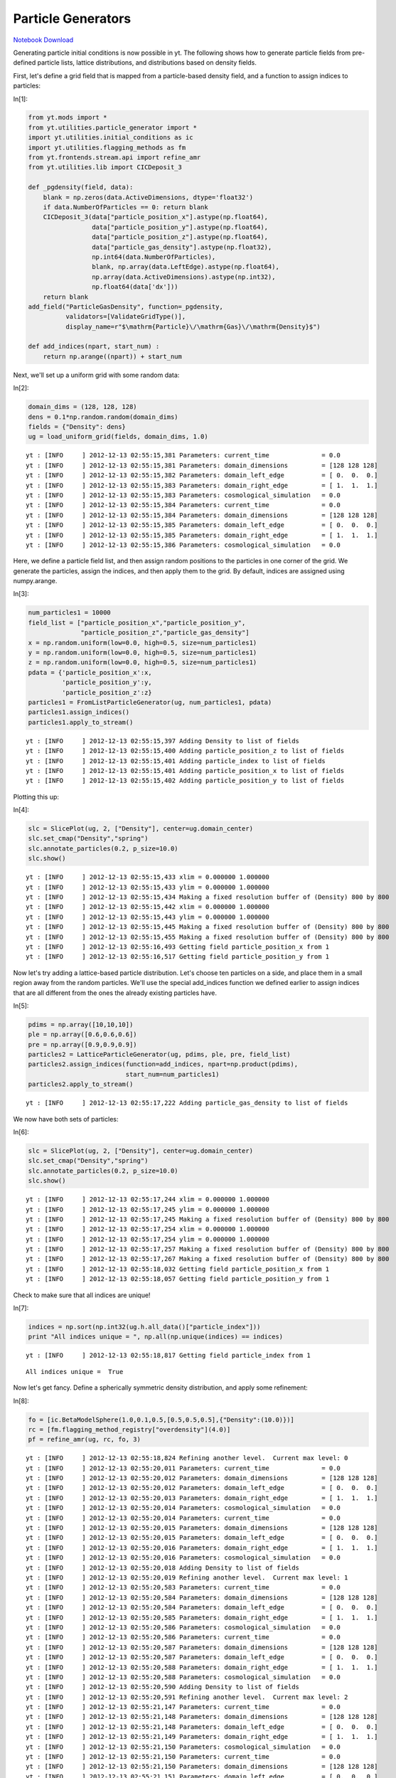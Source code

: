 Particle Generators
===================


`Notebook Download <https://hub.yt-project.org/go/i483hp>`_

Generating particle initial conditions is now possible in yt. The following shows how to generate particle fields from pre-defined particle lists, lattice distributions, and distributions based on density fields. 

First, let's define a grid field that is mapped from a particle-based density field, and a function to assign indices to particles:
 
In[1]:

.. sourcecode:: python

    from yt.mods import *
    from yt.utilities.particle_generator import *
    import yt.utilities.initial_conditions as ic
    import yt.utilities.flagging_methods as fm
    from yt.frontends.stream.api import refine_amr
    from yt.utilities.lib import CICDeposit_3
    
    def _pgdensity(field, data):
        blank = np.zeros(data.ActiveDimensions, dtype='float32')
        if data.NumberOfParticles == 0: return blank
        CICDeposit_3(data["particle_position_x"].astype(np.float64),
                     data["particle_position_y"].astype(np.float64),
                     data["particle_position_z"].astype(np.float64),
                     data["particle_gas_density"].astype(np.float32),
                     np.int64(data.NumberOfParticles),
                     blank, np.array(data.LeftEdge).astype(np.float64),
                     np.array(data.ActiveDimensions).astype(np.int32),
                     np.float64(data['dx']))
        return blank
    add_field("ParticleGasDensity", function=_pgdensity,
              validators=[ValidateGridType()], 
              display_name=r"$\mathrm{Particle}\/\mathrm{Gas}\/\mathrm{Density}$")
    
    def add_indices(npart, start_num) :
        return np.arange((npart)) + start_num

Next, we'll set up a uniform grid with some random data:

In[2]:

.. sourcecode:: python

    domain_dims = (128, 128, 128)
    dens = 0.1*np.random.random(domain_dims)
    fields = {"Density": dens}
    ug = load_uniform_grid(fields, domain_dims, 1.0)

.. parsed-literal::

    yt : [INFO     ] 2012-12-13 02:55:15,381 Parameters: current_time              = 0.0
    yt : [INFO     ] 2012-12-13 02:55:15,381 Parameters: domain_dimensions         = [128 128 128]
    yt : [INFO     ] 2012-12-13 02:55:15,382 Parameters: domain_left_edge          = [ 0.  0.  0.]
    yt : [INFO     ] 2012-12-13 02:55:15,383 Parameters: domain_right_edge         = [ 1.  1.  1.]
    yt : [INFO     ] 2012-12-13 02:55:15,383 Parameters: cosmological_simulation   = 0.0
    yt : [INFO     ] 2012-12-13 02:55:15,384 Parameters: current_time              = 0.0
    yt : [INFO     ] 2012-12-13 02:55:15,384 Parameters: domain_dimensions         = [128 128 128]
    yt : [INFO     ] 2012-12-13 02:55:15,385 Parameters: domain_left_edge          = [ 0.  0.  0.]
    yt : [INFO     ] 2012-12-13 02:55:15,385 Parameters: domain_right_edge         = [ 1.  1.  1.]
    yt : [INFO     ] 2012-12-13 02:55:15,386 Parameters: cosmological_simulation   = 0.0

Here, we define a particle field list, and then assign random positions to the particles in one corner of the grid. We generate the particles, assign the indices, and then apply them to the grid. By default, indices are assigned using numpy.arange. 

In[3]:

.. sourcecode:: python

    num_particles1 = 10000
    field_list = ["particle_position_x","particle_position_y",
                  "particle_position_z","particle_gas_density"]
    x = np.random.uniform(low=0.0, high=0.5, size=num_particles1)
    y = np.random.uniform(low=0.0, high=0.5, size=num_particles1)
    z = np.random.uniform(low=0.0, high=0.5, size=num_particles1)
    pdata = {'particle_position_x':x,
             'particle_position_y':y,
             'particle_position_z':z}
    particles1 = FromListParticleGenerator(ug, num_particles1, pdata)
    particles1.assign_indices()
    particles1.apply_to_stream()

.. parsed-literal::

    yt : [INFO     ] 2012-12-13 02:55:15,397 Adding Density to list of fields
    yt : [INFO     ] 2012-12-13 02:55:15,400 Adding particle_position_z to list of fields
    yt : [INFO     ] 2012-12-13 02:55:15,401 Adding particle_index to list of fields
    yt : [INFO     ] 2012-12-13 02:55:15,401 Adding particle_position_x to list of fields
    yt : [INFO     ] 2012-12-13 02:55:15,402 Adding particle_position_y to list of fields

Plotting this up:

In[4]:

.. sourcecode:: python

    slc = SlicePlot(ug, 2, ["Density"], center=ug.domain_center)
    slc.set_cmap("Density","spring")
    slc.annotate_particles(0.2, p_size=10.0)
    slc.show()

.. parsed-literal::

    yt : [INFO     ] 2012-12-13 02:55:15,433 xlim = 0.000000 1.000000
    yt : [INFO     ] 2012-12-13 02:55:15,433 ylim = 0.000000 1.000000
    yt : [INFO     ] 2012-12-13 02:55:15,434 Making a fixed resolution buffer of (Density) 800 by 800
    yt : [INFO     ] 2012-12-13 02:55:15,442 xlim = 0.000000 1.000000
    yt : [INFO     ] 2012-12-13 02:55:15,443 ylim = 0.000000 1.000000
    yt : [INFO     ] 2012-12-13 02:55:15,445 Making a fixed resolution buffer of (Density) 800 by 800
    yt : [INFO     ] 2012-12-13 02:55:15,455 Making a fixed resolution buffer of (Density) 800 by 800
    yt : [INFO     ] 2012-12-13 02:55:16,493 Getting field particle_position_x from 1
    yt : [INFO     ] 2012-12-13 02:55:16,517 Getting field particle_position_y from 1


.. attachment-image:: ParticleGenerator_files/ParticleGenerator_ipynb_fig_00.png

Now let's try adding a lattice-based particle distribution. Let's choose ten particles on a side, and place them in a small region away from the random particles. We'll use the special add_indices function we defined earlier to assign indices that are all different from the ones the already existing particles have. 

In[5]:

.. sourcecode:: python

    pdims = np.array([10,10,10])
    ple = np.array([0.6,0.6,0.6])
    pre = np.array([0.9,0.9,0.9])
    particles2 = LatticeParticleGenerator(ug, pdims, ple, pre, field_list)
    particles2.assign_indices(function=add_indices, npart=np.product(pdims),
                              start_num=num_particles1)
    particles2.apply_to_stream()

.. parsed-literal::

    yt : [INFO     ] 2012-12-13 02:55:17,222 Adding particle_gas_density to list of fields

We now have both sets of particles:

In[6]:

.. sourcecode:: python

    slc = SlicePlot(ug, 2, ["Density"], center=ug.domain_center)
    slc.set_cmap("Density","spring")
    slc.annotate_particles(0.2, p_size=10.0)
    slc.show()

.. parsed-literal::

    yt : [INFO     ] 2012-12-13 02:55:17,244 xlim = 0.000000 1.000000
    yt : [INFO     ] 2012-12-13 02:55:17,245 ylim = 0.000000 1.000000
    yt : [INFO     ] 2012-12-13 02:55:17,245 Making a fixed resolution buffer of (Density) 800 by 800
    yt : [INFO     ] 2012-12-13 02:55:17,254 xlim = 0.000000 1.000000
    yt : [INFO     ] 2012-12-13 02:55:17,254 ylim = 0.000000 1.000000
    yt : [INFO     ] 2012-12-13 02:55:17,257 Making a fixed resolution buffer of (Density) 800 by 800
    yt : [INFO     ] 2012-12-13 02:55:17,267 Making a fixed resolution buffer of (Density) 800 by 800
    yt : [INFO     ] 2012-12-13 02:55:18,032 Getting field particle_position_x from 1
    yt : [INFO     ] 2012-12-13 02:55:18,057 Getting field particle_position_y from 1


.. attachment-image:: ParticleGenerator_files/ParticleGenerator_ipynb_fig_01.png

Check to make sure that all indices are unique!

In[7]:

.. sourcecode:: python

    indices = np.sort(np.int32(ug.h.all_data()["particle_index"]))
    print "All indices unique = ", np.all(np.unique(indices) == indices)

.. parsed-literal::

    yt : [INFO     ] 2012-12-13 02:55:18,817 Getting field particle_index from 1


.. parsed-literal::

    All indices unique =  True

Now let's get fancy. Define a spherically symmetric density distribution, and apply some refinement: 

In[8]:

.. sourcecode:: python

    fo = [ic.BetaModelSphere(1.0,0.1,0.5,[0.5,0.5,0.5],{"Density":(10.0)})]
    rc = [fm.flagging_method_registry["overdensity"](4.0)]
    pf = refine_amr(ug, rc, fo, 3)

.. parsed-literal::

    yt : [INFO     ] 2012-12-13 02:55:18,824 Refining another level.  Current max level: 0
    yt : [INFO     ] 2012-12-13 02:55:20,011 Parameters: current_time              = 0.0
    yt : [INFO     ] 2012-12-13 02:55:20,012 Parameters: domain_dimensions         = [128 128 128]
    yt : [INFO     ] 2012-12-13 02:55:20,012 Parameters: domain_left_edge          = [ 0.  0.  0.]
    yt : [INFO     ] 2012-12-13 02:55:20,013 Parameters: domain_right_edge         = [ 1.  1.  1.]
    yt : [INFO     ] 2012-12-13 02:55:20,014 Parameters: cosmological_simulation   = 0.0
    yt : [INFO     ] 2012-12-13 02:55:20,014 Parameters: current_time              = 0.0
    yt : [INFO     ] 2012-12-13 02:55:20,015 Parameters: domain_dimensions         = [128 128 128]
    yt : [INFO     ] 2012-12-13 02:55:20,015 Parameters: domain_left_edge          = [ 0.  0.  0.]
    yt : [INFO     ] 2012-12-13 02:55:20,016 Parameters: domain_right_edge         = [ 1.  1.  1.]
    yt : [INFO     ] 2012-12-13 02:55:20,016 Parameters: cosmological_simulation   = 0.0
    yt : [INFO     ] 2012-12-13 02:55:20,018 Adding Density to list of fields
    yt : [INFO     ] 2012-12-13 02:55:20,019 Refining another level.  Current max level: 1
    yt : [INFO     ] 2012-12-13 02:55:20,583 Parameters: current_time              = 0.0
    yt : [INFO     ] 2012-12-13 02:55:20,584 Parameters: domain_dimensions         = [128 128 128]
    yt : [INFO     ] 2012-12-13 02:55:20,584 Parameters: domain_left_edge          = [ 0.  0.  0.]
    yt : [INFO     ] 2012-12-13 02:55:20,585 Parameters: domain_right_edge         = [ 1.  1.  1.]
    yt : [INFO     ] 2012-12-13 02:55:20,586 Parameters: cosmological_simulation   = 0.0
    yt : [INFO     ] 2012-12-13 02:55:20,586 Parameters: current_time              = 0.0
    yt : [INFO     ] 2012-12-13 02:55:20,587 Parameters: domain_dimensions         = [128 128 128]
    yt : [INFO     ] 2012-12-13 02:55:20,587 Parameters: domain_left_edge          = [ 0.  0.  0.]
    yt : [INFO     ] 2012-12-13 02:55:20,588 Parameters: domain_right_edge         = [ 1.  1.  1.]
    yt : [INFO     ] 2012-12-13 02:55:20,588 Parameters: cosmological_simulation   = 0.0
    yt : [INFO     ] 2012-12-13 02:55:20,590 Adding Density to list of fields
    yt : [INFO     ] 2012-12-13 02:55:20,591 Refining another level.  Current max level: 2
    yt : [INFO     ] 2012-12-13 02:55:21,147 Parameters: current_time              = 0.0
    yt : [INFO     ] 2012-12-13 02:55:21,148 Parameters: domain_dimensions         = [128 128 128]
    yt : [INFO     ] 2012-12-13 02:55:21,148 Parameters: domain_left_edge          = [ 0.  0.  0.]
    yt : [INFO     ] 2012-12-13 02:55:21,149 Parameters: domain_right_edge         = [ 1.  1.  1.]
    yt : [INFO     ] 2012-12-13 02:55:21,150 Parameters: cosmological_simulation   = 0.0
    yt : [INFO     ] 2012-12-13 02:55:21,150 Parameters: current_time              = 0.0
    yt : [INFO     ] 2012-12-13 02:55:21,150 Parameters: domain_dimensions         = [128 128 128]
    yt : [INFO     ] 2012-12-13 02:55:21,151 Parameters: domain_left_edge          = [ 0.  0.  0.]
    yt : [INFO     ] 2012-12-13 02:55:21,151 Parameters: domain_right_edge         = [ 1.  1.  1.]
    yt : [INFO     ] 2012-12-13 02:55:21,152 Parameters: cosmological_simulation   = 0.0
    yt : [INFO     ] 2012-12-13 02:55:21,165 Adding Density to list of fields
    yt : [INFO     ] 2012-12-13 02:55:21,169 Adding particle_position_z to list of fields
    yt : [INFO     ] 2012-12-13 02:55:21,170 Adding particle_position_x to list of fields
    yt : [INFO     ] 2012-12-13 02:55:21,170 Adding particle_position_y to list of fields
    yt : [INFO     ] 2012-12-13 02:55:21,171 Adding particle_index to list of fields
    yt : [INFO     ] 2012-12-13 02:55:21,171 Adding particle_gas_density to list of fields

Now, on our refined domain, we can generate a set of particles whose positions are drawn from a density distribution, which by default is just the "Density" grid field. We'll restrict the particles to exist within a spherical region of radius 0.5. We'll also fill the "particle_gas_density" field by mapping the grid-based density field to the particle positions. Finally, before applying the particles to the stream, we'll remove the previously existing particles by setting "clobber=True".

In[9]:

.. sourcecode:: python

    num_particles3 = 100000
    map_dict = {"Density": "particle_gas_density"}
    sphere = pf.h.sphere(pf.domain_center, (0.5, "unitary"))
    particles3 = WithDensityParticleGenerator(pf, sphere, num_particles3,
                                              field_list)
    particles3.assign_indices()
    particles3.map_grid_fields_to_particles(map_dict)
    particles3.apply_to_stream(clobber=True)

.. parsed-literal::

    yt : [INFO     ] 2012-12-13 02:55:21,239 Getting field x from 3
    yt : [INFO     ] 2012-12-13 02:55:21,689 Getting field Density from 3
    yt : [INFO     ] 2012-12-13 02:55:21,817 Getting field dx from 3
    yt : [INFO     ] 2012-12-13 02:55:21,954 Getting field dy from 3
    yt : [INFO     ] 2012-12-13 02:55:22,110 Getting field dz from 3
    yt : [INFO     ] 2012-12-13 02:55:22,296 Getting field dx from 3
    yt : [INFO     ] 2012-12-13 02:55:22,472 Getting field y from 3
    yt : [INFO     ] 2012-12-13 02:55:22,594 Getting field dy from 3
    yt : [INFO     ] 2012-12-13 02:55:22,777 Getting field z from 3
    yt : [INFO     ] 2012-12-13 02:55:22,904 Getting field dz from 3

When we plot slices of density and the "particle_gas_density" field mapped back to the grid, we find that the particles are distributed according to the density variable. 

In[10]:

.. sourcecode:: python

    slc = SlicePlot(pf, 2, ["Density","ParticleGasDensity"], center=pf.domain_center)
    slc.set_log("Density", True)
    slc.set_log("ParticleGasDensity", True)
    slc.set_cmap("all", "spring")
    slc.annotate_grids()
    slc.annotate_particles(0.01,p_size=3)
    slc.show()

.. parsed-literal::

    yt : [INFO     ] 2012-12-13 02:55:24,319 xlim = 0.000000 1.000000
    yt : [INFO     ] 2012-12-13 02:55:24,319 ylim = 0.000000 1.000000
    yt : [INFO     ] 2012-12-13 02:55:24,320 Making a fixed resolution buffer of (Density) 800 by 800
    yt : [INFO     ] 2012-12-13 02:55:24,328 Making a fixed resolution buffer of (ParticleGasDensity) 800 by 800
    yt : [INFO     ] 2012-12-13 02:55:24,339 xlim = 0.000000 1.000000
    yt : [INFO     ] 2012-12-13 02:55:24,340 ylim = 0.000000 1.000000
    yt : [INFO     ] 2012-12-13 02:55:24,342 Making a fixed resolution buffer of (ParticleGasDensity) 800 by 800
    yt : [INFO     ] 2012-12-13 02:55:24,351 Making a fixed resolution buffer of (Density) 800 by 800
    yt : [INFO     ] 2012-12-13 02:55:24,362 Making a fixed resolution buffer of (ParticleGasDensity) 800 by 800
    yt : [INFO     ] 2012-12-13 02:55:24,371 Making a fixed resolution buffer of (Density) 800 by 800
    yt : [INFO     ] 2012-12-13 02:55:27,080 Getting field particle_position_x from 3
    yt : [INFO     ] 2012-12-13 02:55:27,206 Getting field particle_position_y from 3
    yt : [INFO     ] 2012-12-13 02:55:27,572 Getting field particle_position_x from 3
    yt : [INFO     ] 2012-12-13 02:55:27,696 Getting field particle_position_y from 3


.. attachment-image:: ParticleGenerator_files/ParticleGenerator_ipynb_fig_02.png

.. attachment-image:: ParticleGenerator_files/ParticleGenerator_ipynb_fig_03.png

Any per-volume field (e.g., energy density, dark matter density) may serve as a distribution function for the particle positions. 

